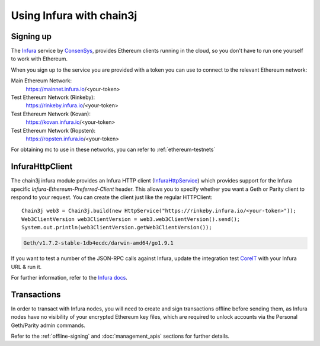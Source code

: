 Using Infura with chain3j
=======================

Signing up
----------

The `Infura <https://infura.io/>`_ service by `ConsenSys <https://consensys.net/>`_, provides
Ethereum clients running in the cloud, so you don't have to run one yourself to work with Ethereum.

When you sign up to the service you are provided with a token you can use to connect to the
relevant Ethereum network:

Main Ethereum Network:
  https://mainnet.infura.io/<your-token>

Test Ethereum Network (Rinkeby):
  https://rinkeby.infura.io/<your-token>

Test Ethereum Network (Kovan):
  https://kovan.infura.io/<your-token>

Test Ethereum Network (Ropsten):
  https://ropsten.infura.io/<your-token>


For obtaining mc to use in these networks, you can refer to :ref:`ethereum-testnets`


InfuraHttpClient
----------------

The chain3j infura module provides an Infura HTTP client
(`InfuraHttpService <https://github.com/chain3j/chain3j/blob/master/infura/src/main/java/org/chain3j/protocol/infura/InfuraHttpService.java>`_)
which provides support for the Infura specific *Infura-Ethereum-Preferred-Client* header. This
allows you to specify whether you want a Geth or Parity client to respond to your request. You
can create the client just like the regular HTTPClient::

   Chain3j web3 = Chain3j.build(new HttpService("https://rinkeby.infura.io/<your-token>"));
   Web3ClientVersion web3ClientVersion = web3.web3ClientVersion().send();
   System.out.println(web3ClientVersion.getWeb3ClientVersion());

.. code-block:: bash

   Geth/v1.7.2-stable-1db4ecdc/darwin-amd64/go1.9.1

If you want to test a number of the JSON-RPC calls against Infura, update the integration test
`CoreIT <https://github.com/chain3j/chain3j/blob/master/integration-tests/src/test/java/org/chain3j/protocol/core/CoreIT.java>`_
with your Infura URL & run it.

For further information, refer to the
`Infura docs <https://github.com/INFURA/infura/blob/master/docs/source/index.html.md#choosing-a-client-to-handle-your-request>`_.


Transactions
------------

In order to transact with Infura nodes, you will need to create and sign transactions offline
before sending them, as Infura nodes have no visibility of your encrypted Ethereum key files, which
are required to unlock accounts via the Personal Geth/Parity admin commands.

Refer to the :ref:`offline-signing` and :doc:`management_apis` sections for further details.
